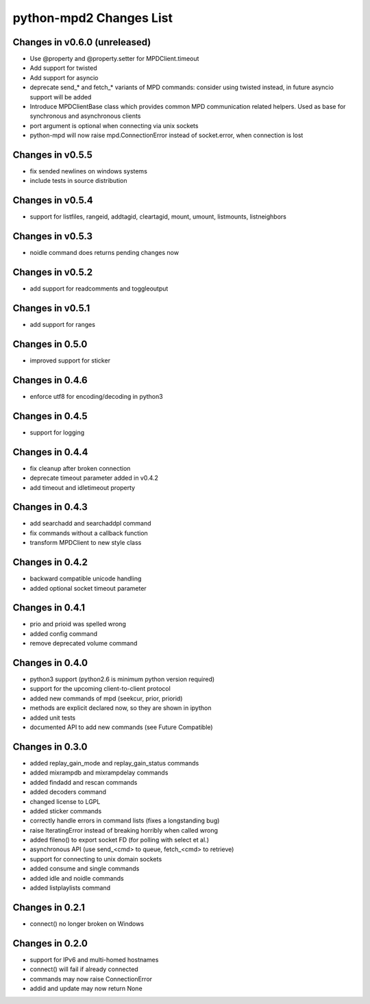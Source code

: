 python-mpd2 Changes List
========================

Changes in v0.6.0 (unreleased)
------------------------------

* Use @property and @property.setter for MPDClient.timeout
* Add support for twisted
* Add support for asyncio
* deprecate send_* and fetch_* variants of MPD commands:
  consider using twisted instead, in future asyncio support will be added
* Introduce MPDClientBase class which provides common MPD communication related
  helpers. Used as base for synchronous and asynchronous clients
* port argument is optional when connecting via unix sockets
* python-mpd will now raise mpd.ConnectionError instead of socket.error, when
  connection is lost


Changes in v0.5.5
-----------------

* fix sended newlines on windows systems
* include tests in source distribution


Changes in v0.5.4
-----------------

* support for listfiles, rangeid, addtagid, cleartagid, mount, umount,
  listmounts, listneighbors


Changes in v0.5.3
-----------------

* noidle command does returns pending changes now


Changes in v0.5.2
-----------------

* add support for readcomments and toggleoutput


Changes in v0.5.1
-----------------

* add support for ranges


Changes in 0.5.0
----------------

* improved support for sticker


Changes in 0.4.6
----------------

* enforce utf8 for encoding/decoding in python3


Changes in 0.4.5
----------------

* support for logging


Changes in 0.4.4
----------------

* fix cleanup after broken connection
* deprecate timeout parameter added in v0.4.2
* add timeout and idletimeout property


Changes in 0.4.3
----------------

* add searchadd and searchaddpl command
* fix commands without a callback function
* transform MPDClient to new style class


Changes in 0.4.2
----------------

* backward compatible unicode handling
* added optional socket timeout parameter


Changes in 0.4.1
----------------

* prio and prioid was spelled wrong
* added config command
* remove deprecated volume command


Changes in 0.4.0
----------------

* python3 support (python2.6 is minimum python version required)
* support for the upcoming client-to-client protocol
* added new commands of mpd (seekcur, prior, priorid)
* methods are explicit declared now, so they are shown in ipython
* added unit tests
* documented API to add new commands (see Future Compatible)


Changes in 0.3.0
----------------

* added replay_gain_mode and replay_gain_status commands
* added mixrampdb and mixrampdelay commands
* added findadd and rescan commands
* added decoders command
* changed license to LGPL
* added sticker commands
* correctly handle errors in command lists (fixes a longstanding bug)
* raise IteratingError instead of breaking horribly when called wrong
* added fileno() to export socket FD (for polling with select et al.)
* asynchronous API (use send_<cmd> to queue, fetch_<cmd> to retrieve)
* support for connecting to unix domain sockets
* added consume and single commands
* added idle and noidle commands
* added listplaylists command


Changes in 0.2.1
----------------

* connect() no longer broken on Windows


Changes in 0.2.0
----------------

* support for IPv6 and multi-homed hostnames
* connect() will fail if already connected
* commands may now raise ConnectionError
* addid and update may now return None
